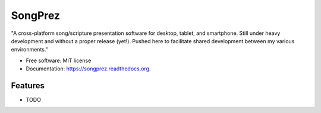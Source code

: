 ===============================
SongPrez
===============================

.. image:: https://img.shields.io/travis/ngoonee/songprez.svg
        :target: https://travis-ci.org/ngoonee/songprez

.. image:: https://img.shields.io/pypi/v/songprez.svg
        :target: https://pypi.python.org/pypi/songprez


"A cross-platform song/scripture presentation software for desktop, tablet, and smartphone. Still
under heavy development and without a proper release (yet!). Pushed here to facilitate shared
development between my various environments."

* Free software: MIT license
* Documentation: https://songprez.readthedocs.org.

Features
--------

* TODO
